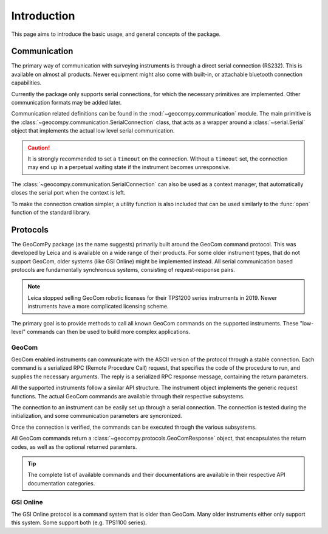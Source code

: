 Introduction
============

This page aims to introduce the basic usage, and general concepts of the
package.

Communication
-------------

The primary way of communication with surveying instruments is through
a direct serial connection (RS232). This is available on almost all products.
Newer equipment might also come with built-in, or attachable bluetooth
connection capabilities.

Currently the package only supports serial connections, for which the
necessary primitives are implemented. Other communication formats may be
added later.

Communication related definitions can be found in the
:mod:`~geocompy.communication` module. The main primitive is the
:class:`~geocompy.communication.SerialConnection` class, that acts as a
wrapper around a :class:`~serial.Serial` object that implements the actual
low level serial communication.

.. code-block:: python
    :caption: Simple serial connection
    :linenos:

    from serial import Serial
    from geocompy.communication import SerialConnection


    port = Serial("COM1", timeout=15)
    conn = SerialConnection(port)
    conn.send("some message")
    conn.close()  # Closes the wrapped serial port

.. caution::

    It is strongly recommended to set a ``timeout`` on the connection. Without
    a ``timeout`` set, the connection may end up in a perpetual waiting state
    if the instrument becomes unresponsive.

The :class:`~geocompy.communication.SerialConnection` can also be used as a
context manager, that automatically closes the serial port when the context
is left.

.. code-block:: python
    :caption: Serial connection as context manager
    :linenos:

    from serial import Serial
    from geocompy.communication import SerialConnection


    port = Serial("COM1", timeout=15)
    with SerialConnection(port) as conn:
        conn.send("some message")

To make the connection creation simpler, a utility function is also included
that can be used similarly to the :func:`open` function of the standard
library.

.. code-block:: python
    :caption: Creating connection with the utility function
    :linenos:

    from geocompy.communication import open_serial


    with open_serial("COM1", timeout=15) as conn:
        conn.send("some message")

Protocols
---------

The GeoComPy package (as the name suggests) primarily built around the
GeoCom command protocol. This was developed by Leica and is available on
a wide range of their products. For some older instrument types, that do
not support GeoCom, older systems (like GSI Online) might be implemented
instead. All serial communication based protocols are fundamentally
synchronous systems, consisting of request-response pairs.

.. note::

    Leica stopped selling GeoCom robotic licenses for their TPS1200 series
    instruments in 2019. Newer instruments have a more complicated
    licensing scheme.

The primary goal is to provide methods to call all known GeoCom commands on the
supported instruments. These "low-level" commands can then be used to build
more complex applications.

GeoCom
^^^^^^

GeoCom enabled instruments can communicate with the ASCII version of the
protocol through a stable connection. Each command is a serialized RPC
(Remote Procedure Call) request, that specifies the code of the procedure
to run, and supplies the necessary arguments. The reply is a serialized
RPC response message, containing the return parameters.

.. code-block::
    :caption: GeoCom exchange example

    %R1Q,9029:1,1,0 # RPC 9029, prism search in window
    %R1P,0,0:0      # Standard OK response

All the supported instruments follow a similar API structure. The instrument
object implements the generic request functions. The actual GeoCom commands
are available through their respective subsystems.

The connection to an instrument can be easily set up through a serial
connection. The connection is tested during the initialization, and some
communication parameters are syncronized.

.. code-block:: python
    :caption: Initializing instrument connection
    :linenos:

    from geocompy.communication import open_serial
    from geocompy.tps1200p import TPS1200P


    with open_serial("COM1", timeout=10) as conn:
        tps = TPS1200P(conn)

Once the connection is verified, the commands can be executed through the
various subsystems.

.. code-block:: python
    :caption: Querying the system software version through the Central Services
    :linenos:

    resp = tps.csv.get_sw_version()
    print(resp)  # GeoComResponse(CSV_GetSWVersion) com: OK, rpc: OK...

All GeoCom commands return a :class:`~geocompy.protocols.GeoComResponse`
object, that encapsulates the return codes, as well as the optional
returned paramters.

.. tip::

    The complete list of available commands and their documentations are
    available in their respective API documentation categories.

GSI Online
^^^^^^^^^^

The GSI Online protocol is a command system that is older than GeoCom. Many
older instruments either only support this system. Some support both (e.g. 
TPS1100 series).
